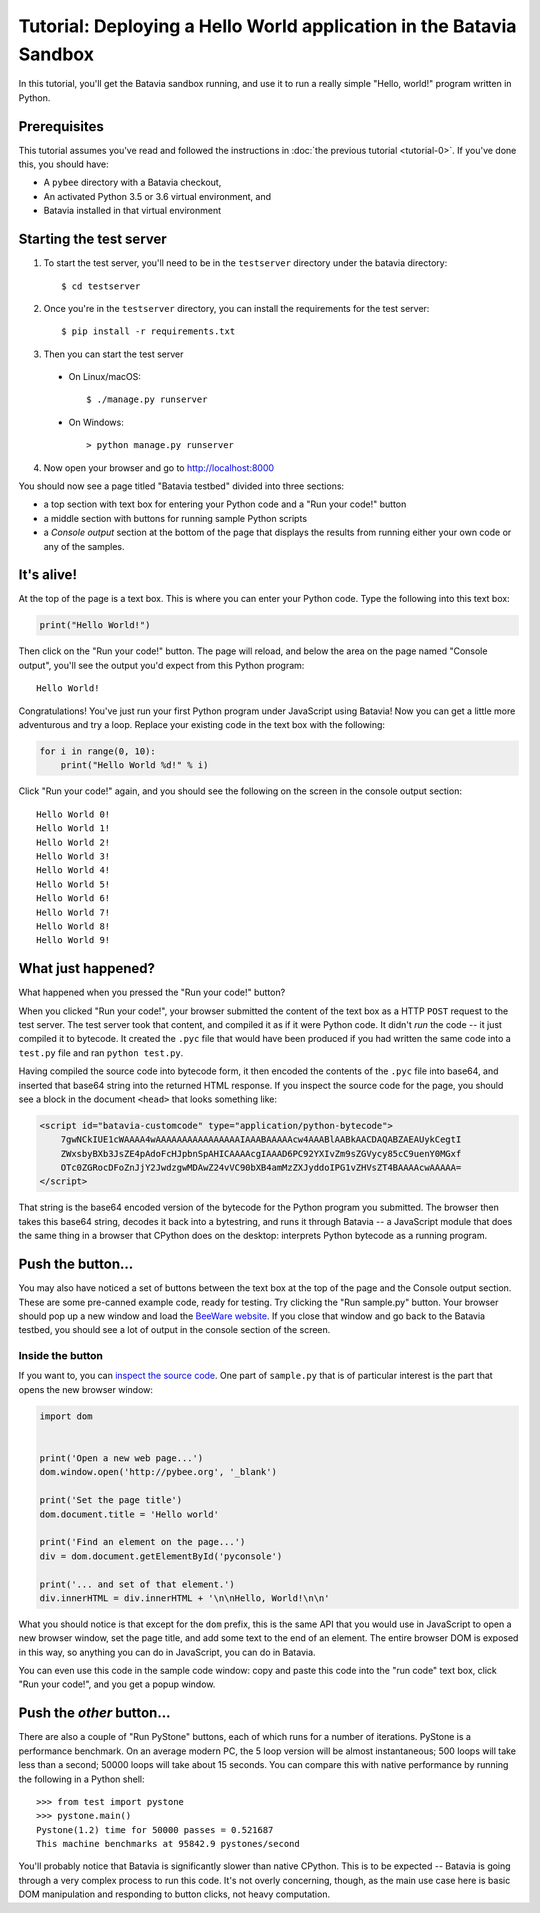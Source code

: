 Tutorial: Deploying a Hello World application in the Batavia Sandbox
====================================================================

In this tutorial, you'll get the Batavia sandbox running, and use it to run a
really simple "Hello, world!" program written in Python.

Prerequisites
--------------

This tutorial assumes you've read and followed the instructions in
:doc:`the previous tutorial <tutorial-0>`. If you've done this, you should have:

* A ``pybee`` directory with a Batavia checkout,
* An activated Python 3.5 or 3.6 virtual environment, and
* Batavia installed in that virtual environment

Starting the test server
------------------------

1. To start the test server, you'll need to be in the ``testserver`` directory under the batavia directory::

    $ cd testserver

2. Once you're in the ``testserver`` directory, you can install the requirements for the test server::

    $ pip install -r requirements.txt

3. Then you can start the test server

 *  On Linux/macOS::

    $ ./manage.py runserver

 * On Windows::

    > python manage.py runserver

4. Now open your browser and go to `http://localhost:8000 <http://localhost:8000>`_


You should now see a page titled "Batavia testbed" divided into three sections:

- a top section with text box for entering your Python code and a
  "Run your code!" button
- a middle section with buttons for running sample Python scripts
- a *Console output* section at the bottom of the page that displays
  the results from running either your own code or any of the samples.

It's alive!
-----------

At the top of the page is a text box. This is where you can enter your
Python code. Type the following into this text box:

.. code-block:: python

    print("Hello World!")

Then click on the "Run your code!" button. The page will reload, and below the area
on the page named "Console output", you'll see the output you'd
expect from this Python program::

    Hello World!

Congratulations! You've just run your first Python program under JavaScript
using Batavia! Now you can get a little more adventurous and try a loop. Replace
your existing code in the text box with the following:

.. code-block:: python

    for i in range(0, 10):
        print("Hello World %d!" % i)

Click "Run your code!" again, and you should see the following on the screen in the
console output section::

    Hello World 0!
    Hello World 1!
    Hello World 2!
    Hello World 3!
    Hello World 4!
    Hello World 5!
    Hello World 6!
    Hello World 7!
    Hello World 8!
    Hello World 9!


What just happened?
-------------------

What happened when you pressed the "Run your code!" button?

When you clicked "Run your code!", your browser submitted the content of the text
box as a HTTP ``POST`` request to the test server. The test server took that
content, and compiled it as if it were Python code. It didn't *run* the code --
it just compiled it to bytecode. It created the ``.pyc`` file that
would have been produced if you had written the same code into a ``test.py`` file and
ran ``python test.py``.

Having compiled the source code into bytecode form, it then encoded the
contents of the ``.pyc`` file into base64, and inserted that base64 string into the
returned HTML response. If you inspect the source code for the page, you
should see a block in the document ``<head>`` that looks something like:

.. code-block:: html

    <script id="batavia-customcode" type="application/python-bytecode">
        7gwNCkIUE1cWAAAA4wAAAAAAAAAAAAAAAAIAAABAAAAAcw4AAABlAABkAACDAQABZAEAUykCegtI
        ZWxsbyBXb3JsZE4pAdoFcHJpbnSpAHICAAAAcgIAAAD6PC92YXIvZm9sZGVycy85cC9uenY0MGxf
        OTc0ZGRocDFoZnJjY2JwdzgwMDAwZ24vVC90bXB4amMzZXJyddoIPG1vZHVsZT4BAAAAcwAAAAA=
    </script>

That string is the base64 encoded version of the bytecode for the Python
program you submitted. The browser then takes this base64 string, decodes it
back into a bytestring, and runs it through Batavia -- a JavaScript module
that does the same thing in a browser that CPython does on the desktop:
interprets Python bytecode as a running program.

Push the button...
------------------

You may also have noticed a set of buttons between the text box at the top
of the page and the Console output section.
These are some pre-canned example code, ready for testing. Try
clicking the "Run sample.py" button. Your browser should pop
up a new window and load the `BeeWare website`_. If you close that window and
go back to the Batavia testbed, you should see a lot of output in the console
section of the screen.

.. _BeeWare website: http://pybee.org

Inside the button
^^^^^^^^^^^^^^^^^

If you want to, you can `inspect the source code`_. One part of
``sample.py`` that is of particular interest is the part that opens the new
browser window:

.. code-block:: python

    import dom


    print('Open a new web page...')
    dom.window.open('http://pybee.org', '_blank')

    print('Set the page title')
    dom.document.title = 'Hello world'

    print('Find an element on the page...')
    div = dom.document.getElementById('pyconsole')

    print('... and set of that element.')
    div.innerHTML = div.innerHTML + '\n\nHello, World!\n\n'

What you should notice is that except for the ``dom`` prefix, this is the same
API that you would use in JavaScript to open a new browser window, set the
page title, and add some text to the end of an element. The entire browser DOM
is exposed in this way, so anything you can do in JavaScript, you can do in
Batavia.

You can even use this code in the sample code window: copy and paste this code into the "run code" text box, click "Run your code!", and you get a popup window.

.. _inspect the source code: https://github.com/pybee/batavia/blob/master/testserver/sample.py

Push the *other* button...
--------------------------

There are also a couple of "Run PyStone" buttons, each of which runs for a
number of iterations. PyStone is a performance benchmark. On an average modern
PC, the 5 loop version will be almost instantaneous; 500 loops will take less
than a second; 50000 loops will take about 15 seconds. You can compare this with
native performance by running the following in a Python shell::

    >>> from test import pystone
    >>> pystone.main()
    Pystone(1.2) time for 50000 passes = 0.521687
    This machine benchmarks at 95842.9 pystones/second

You'll probably notice that Batavia is significantly slower than native
CPython. This is to be expected -- Batavia is going through a very complex process
to run this code. It's not overly concerning, though, as the main
use case here is basic DOM manipulation and responding to button clicks, not
heavy computation.
